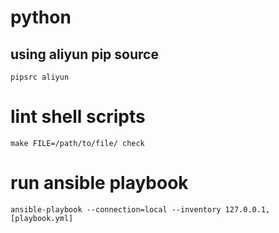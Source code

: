 * python
** using aliyun pip source
   #+BEGIN_SRC shell
     pipsrc aliyun
   #+END_SRC

* lint shell scripts
  #+BEGIN_SRC shell
    make FILE=/path/to/file/ check
  #+END_SRC

* run ansible playbook
  #+BEGIN_SRC shell
    ansible-playbook --connection=local --inventory 127.0.0.1, [playbook.yml]
  #+END_SRC
